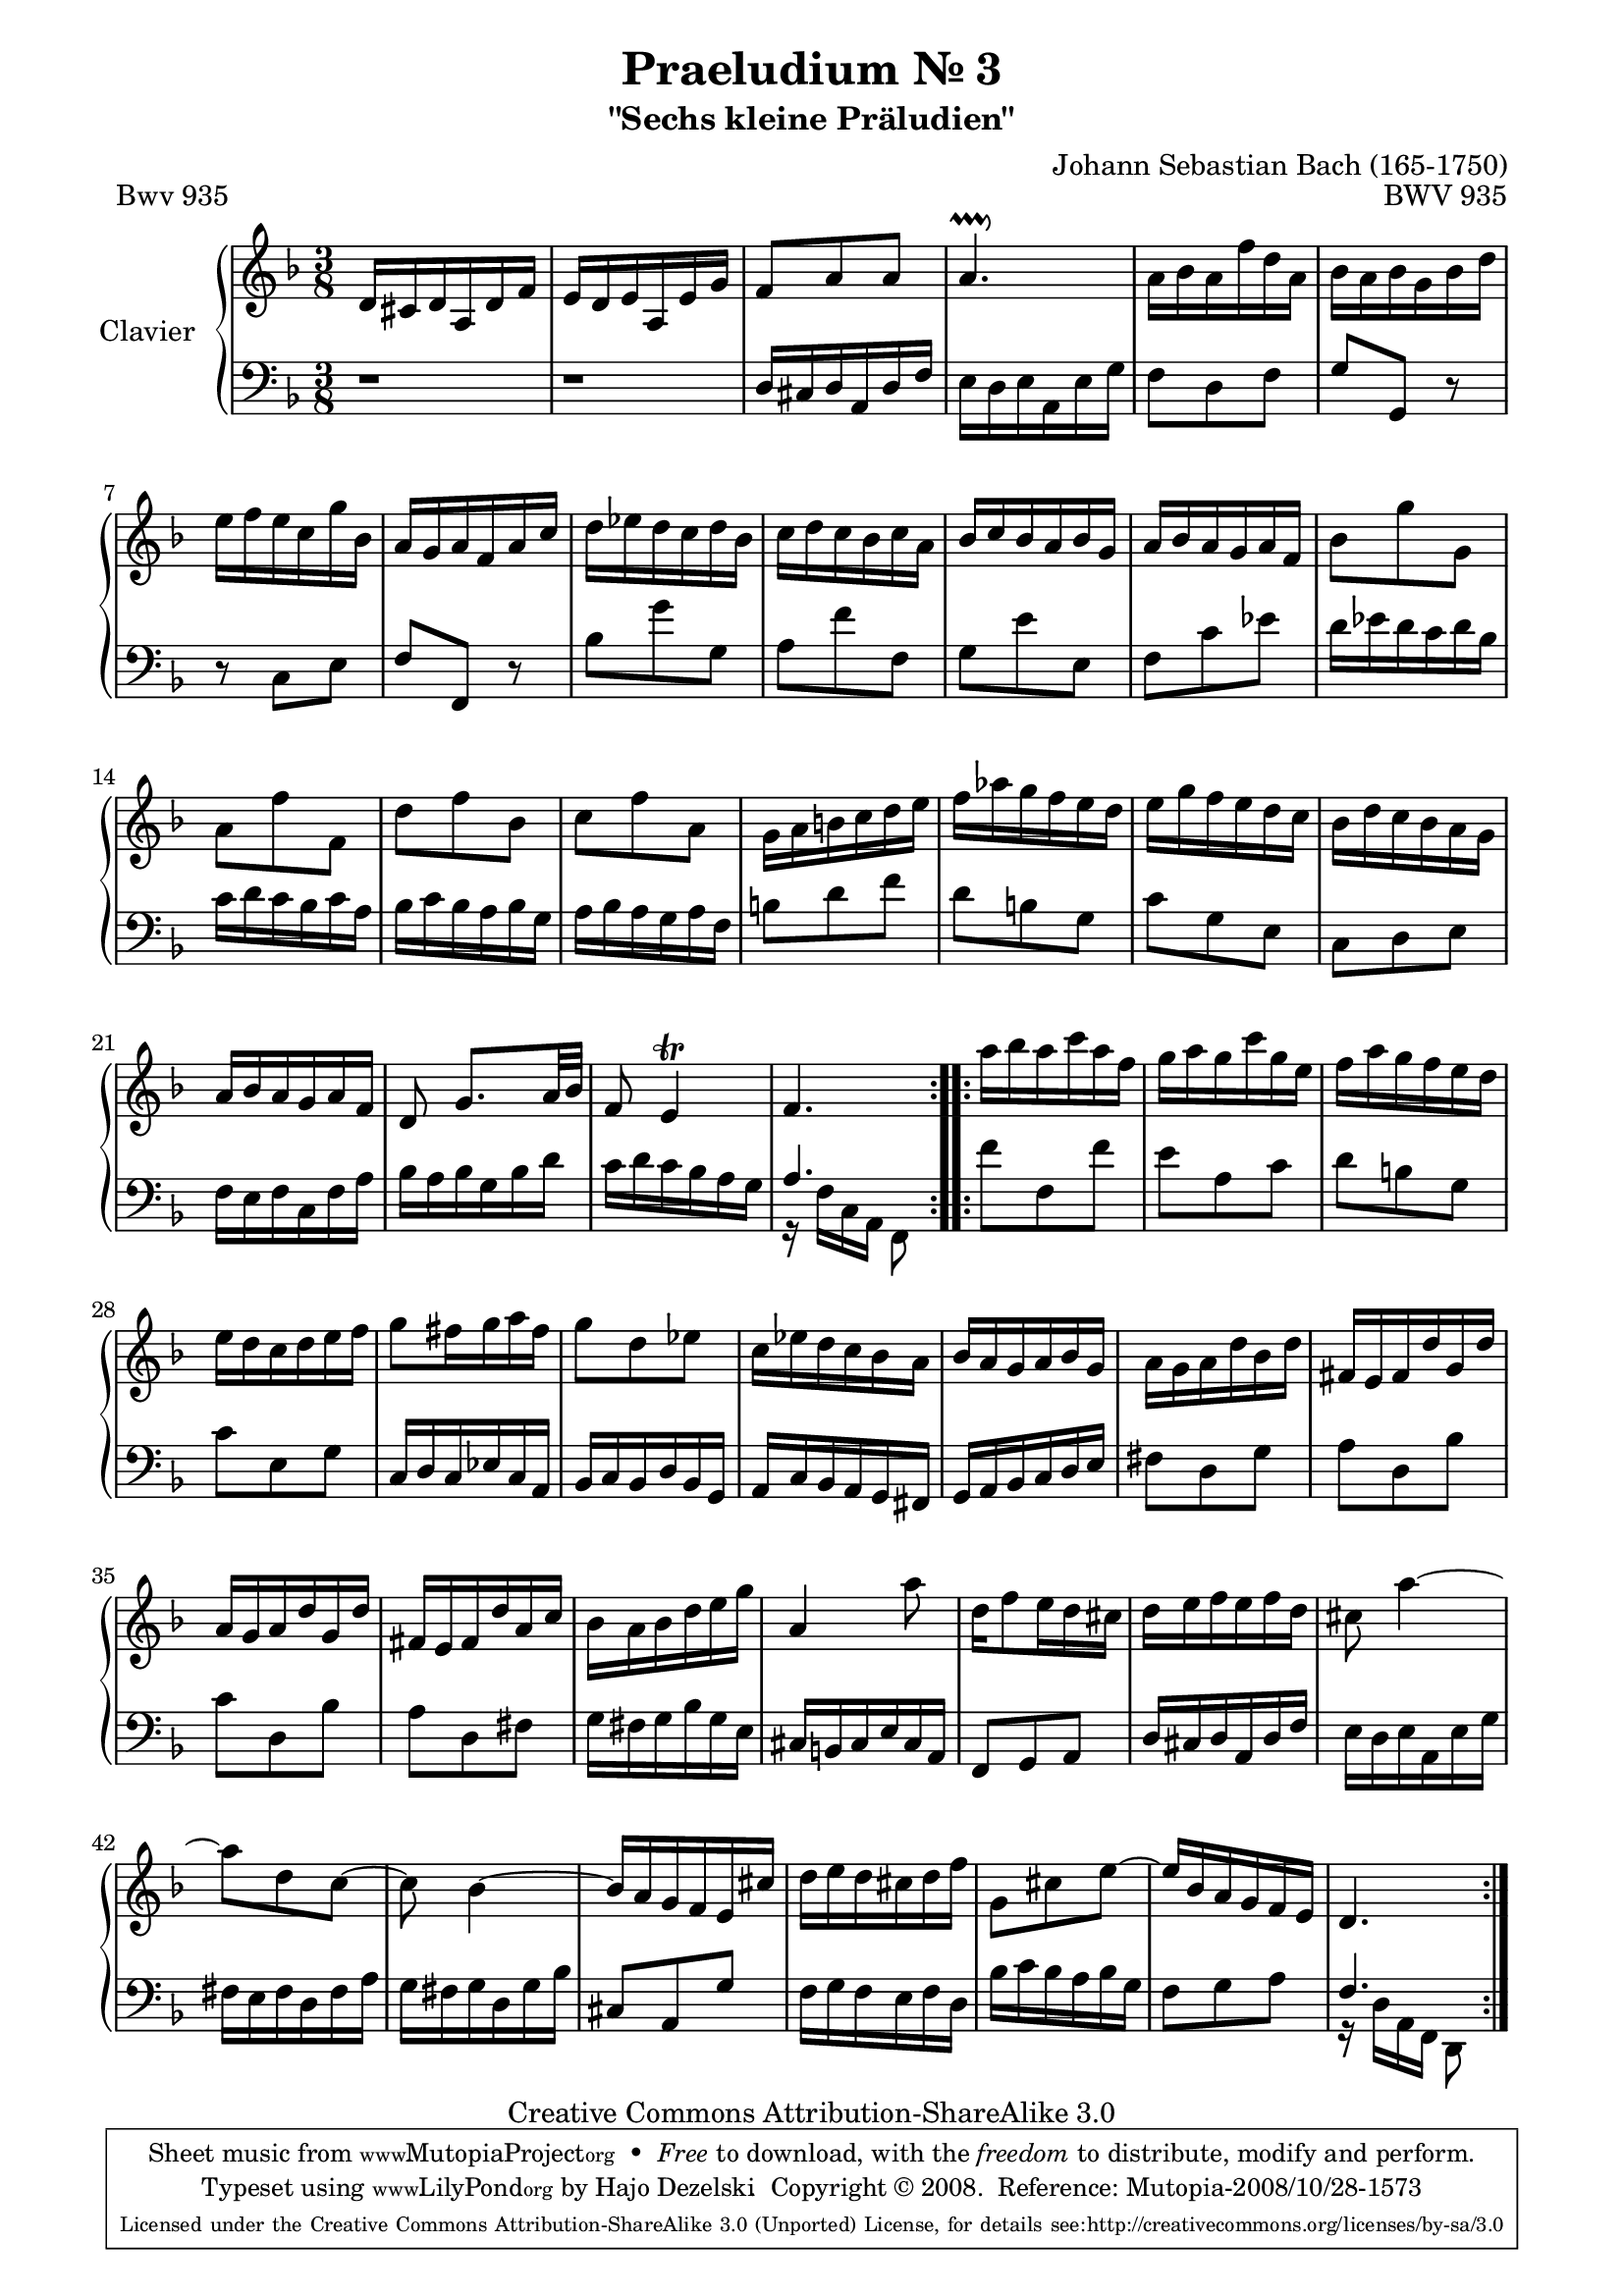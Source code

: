\version "2.11.62"

\paper {
    page-top-space = #0.0
    %indent = 0.0
    line-width = 18.0\cm
    ragged-bottom = ##f
    ragged-last-bottom = ##f
}

% #(set-default-paper-size "a4")

#(set-global-staff-size 19)

\header {
        title = "Praeludium Nr. 3"
        subtitle = "\"Sechs kleine Präludien\""
        piece = "Bwv 935"
        mutopiatitle = "Praeludium Nr. 3"
        composer = "Johann Sebastian Bach (165-1750)"
        mutopiacomposer = "BachJS"
        opus = "BWV 935"
        date = "1717-1723?"
        mutopiainstrument = "Clavier"
        style = "Baroque"
        source = "Bach-Gesellschaft Edition Band 36 / Ernst Naumann 1890"
        copyright = "Creative Commons Attribution-ShareAlike 3.0"
        maintainer = "Hajo Dezelski"
		maintainerWeb = "http://www.roxele.de/"
        maintainerEmail = "dl1sdz (at) gmail.com"
 footer = "Mutopia-2008/10/28-1573"
 tagline = \markup { \override #'(box-padding . 1.0) \override #'(baseline-skip . 2.7) \box \center-column { \small \line { Sheet music from \with-url #"http://www.MutopiaProject.org" \line { \teeny www. \hspace #-1.0 MutopiaProject \hspace #-1.0 \teeny .org \hspace #0.5 } • \hspace #0.5 \italic Free to download, with the \italic freedom to distribute, modify and perform. } \line { \small \line { Typeset using \with-url #"http://www.LilyPond.org" \line { \teeny www. \hspace #-1.0 LilyPond \hspace #-1.0 \teeny .org } by \maintainer \hspace #-1.0 . \hspace #0.5 Copyright © 2008. \hspace #0.5 Reference: \footer } } \line { \teeny \line { Licensed under the Creative Commons Attribution-ShareAlike 3.0 (Unported) License, for details see: \hspace #-0.5 \with-url #"http://creativecommons.org/licenses/by-sa/3.0" http://creativecommons.org/licenses/by-sa/3.0 } } } }
	}

     soprano =   \relative d' {
		 \repeat volta 2 { 
			d16 [ cis d a d f ] | % 1
			e16 [ d e a, e' g ] | % 2
			f8 [ a a ] | % 3
			a4.-\pralldown  | % 4
			a16 [ bes a f' d a ] | % 5
			bes16 [ a bes g bes d ] | % 6
			e16 [ f e c g' bes, ] | % 7
			a16 [ g a f a c ] | % 8
			d16 [ es d c d bes ] | % 9
			c16 [ d c bes c a ] | % 10
			bes16 [ c bes a bes g ] | % 11
			a16 [ bes a g a f ] | % 12
			bes8 [ g' g, ] | % 13
			a8 [ f' f, ] | % 14
			d'8 [ f bes, ] | % 15
			c8 [ f a, ] | % 16
			g16 [ a b c d e ] | % 17
			f16 [ aes g f e d ] | % 18
			e16 [ g f e d c ] | % 19
			bes16 [ d c bes a g ] | % 20
			a16 [ bes a g a f ] | % 21
			d8 g8. [ a32 bes ] | % 22
			f8 e4 \trill | % 23
			f4. | % 24

		 }
		 \repeat volta 2 {
			a'16 [ bes a c a f ] | % 25
			g16 [ a g c g e ] | % 26
			f16 [ a g f e d ] | % 27
			e16 [ d c d e f ] | % 28
			g8 [ fis16 g a fis ] | % 29
			g8 [ d es ] | % 30
			c16 [ es d c bes a ] | % 31
			bes16 [ a g a bes g ] | % 32
			a16 [ g a d bes d ] | % 33
			fis,16 [ e fis d' g, d'] | % 34
			a16 [ g a d g, d' ] | % 35
			fis,16 [ e fis d' a c ] | % 36
			bes16 [ a bes d e g ] | % 37
			a,4 a'8 | % 38
			d,16 [ f8 e16 d cis ] | % 39
			d16 [ e f e f d ] | % 40
			cis 8 a'4 ~ | % 41
			a8 [ d, c ~] | % 42
			c8 bes4 ~ | % 43
			bes16 [ a g f e cis' ] | % 44
			d16 [ e d cis d f ] | % 45
			g,8 [ cis e ~] | % 46
			e16 [ bes a g f e ] | % 47
			d4. | % 48
			 
		 }
	 }


%%
%% Bass Clef
%% 

bass = \relative c, {
		 \repeat volta 2 { 
			r1*3/8 | % 1
			r1*3/8 | % 2
			d'16 [ cis d a d f ]  | % 3
			e16 [ d e a, e' g ] | % 4
			f8 [ d f ] | % 5
			g8 [ g, ] r8 | % 6
			r8 c8 [ e ] | % 7
			f8 [ f, ] r8 | % 8
			bes'8 [ g' g, ] | % 9
			a8 [ f' f, ]  | % 10
			g8 [ e' e, ] | % 11
			f8 [ c' es ] | % 12
			d16 [ es d c d bes ] | % 13
			c16 [ d c bes c a ] | % 14
			bes16 [ c bes a bes g ] | % 15
			a16 [ bes a g a f ] | % 16
			b8 [ d f ] | % 17
			d8 [ b g ] | % 18
			c8 [ g e ] | % 19
			c8 [ d e ] | % 20
			f16 [ e f c f a ] | % 21
			bes16 [ a bes g bes d ] | % 22
			c16 [ d c bes a g ] | % 23
			<< { a4. } \\
			{r16 f16  [ c a ] f8 } 
			 >> | % 24

		 }
		 \repeat volta 2 {
			f''8 [ f, f' ] | % 25
			e8 [ a, c ] | % 26
			d8 [ b g ] | % 27
			c8 [ e, g ] | % 28
			c,16 [ d c es c a ] | % 29
			bes16 [ c bes d bes g ] | % 30
			a16 [ c bes a g fis ] | % 31
			g16 [ a bes c d e ] | % 32
			fis8 [ d g ] | % 33
			a8 [ d, bes' ] | % 34
			c8 [ d, bes' ] | % 35
			a8 [ d, fis ] | % 36
			g16 [ fis g bes g e ] | % 37
			cis16 [ b cis e cis a ] | % 38
			f8 [ g a ] | % 39
			d16 [ cis d a d f ] | % 40
			e16 [ d e a, e' g ] | % 41
			fis16 [ e fis d fis a ] | % 42
			g16 [ fis g d g bes ] | % 43
			cis,8 [ a g' ] | % 44
			f16 [ g f e f d ] | % 45
			bes'16 [ c bes a bes g ] | % 46
			f8 [ g a ] | % 47
			<< { f4.} \\
			{ r16  d16 [ a f ] d8 } 
			 >> | % 48
				 }

}


%% Merge score - Piano staff

\score {
    \context PianoStaff <<
        \set PianoStaff.instrumentName = "Clavier  "
        \set PianoStaff.midiInstrument = "harpsichord"
        \new Staff = "upper" { \clef "treble" \key f \major \time 3/8 \soprano  }
        \new Staff = "lower"  { \clef "bass" \key f \major \time 3/8 \bass }
    >>
    \layout{  }
    \midi { }

}
